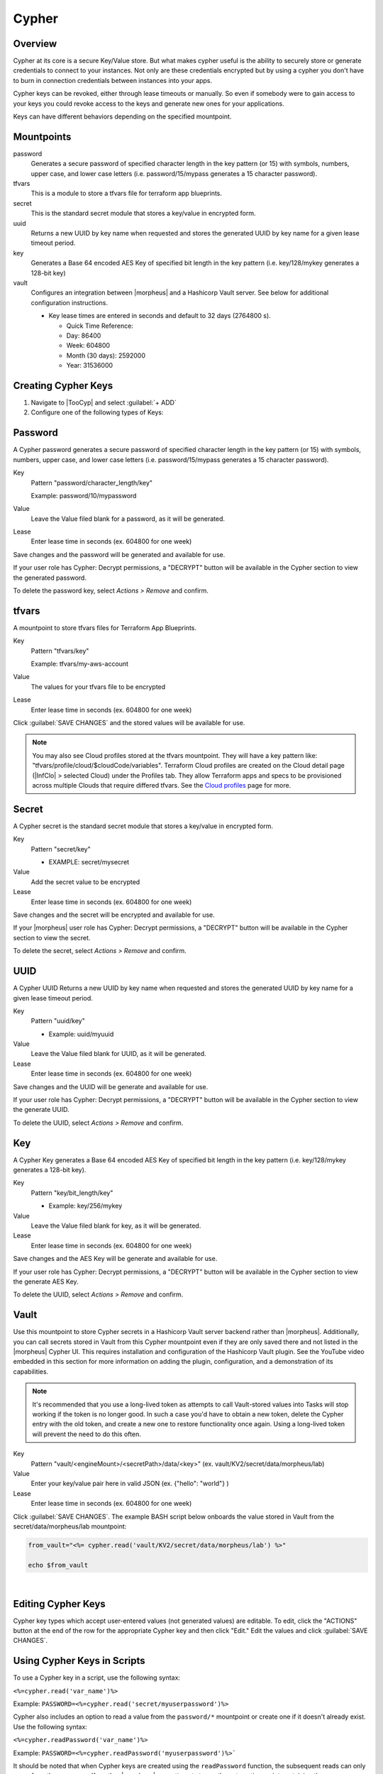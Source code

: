 .. _Cypher:

Cypher
======

Overview
--------

Cypher at its core is a secure Key/Value store. But what makes cypher useful is the ability to securely store or generate credentials to connect to your instances. Not only are these credentials encrypted but by using a cypher you don't have to burn in connection credentials between instances into your apps.

Cypher keys can be revoked, either through lease timeouts or manually. So even if somebody were to gain access to your keys you could revoke access to the keys and generate new ones for your applications.

Keys can have different behaviors depending on the specified mountpoint.

Mountpoints
-----------

password
  Generates a secure password of specified character length in the key pattern (or 15) with symbols, numbers, upper case, and lower case letters (i.e. password/15/mypass generates a 15 character password).
tfvars
  This is a module to store a tfvars file for terraform app blueprints.
secret
  This is the standard secret module that stores a key/value in encrypted form.
uuid
  Returns a new UUID by key name when requested and stores the generated UUID by key name for a given lease timeout period.
key
  Generates a Base 64 encoded AES Key of specified bit length in the key pattern (i.e. key/128/mykey generates a 128-bit key)
vault
  Configures an integration between |morpheus| and a Hashicorp Vault server. See below for additional configuration instructions.

  * Key lease times are entered in seconds and default to 32 days (2764800 s).

    * Quick Time Reference:
    * Day: 86400
    * Week: 604800
    * Month (30 days): 2592000
    * Year: 31536000


Creating Cypher Keys
--------------------

#. Navigate to |TooCyp| and select :guilabel:`+ ADD`
#. Configure one of the following types of Keys:

Password
--------

A Cypher password generates a secure password of specified character length in the key pattern (or 15) with symbols, numbers, upper case, and lower case letters (i.e. password/15/mypass generates a 15 character password).

Key
  Pattern "password/character_length/key"

  Example: password/10/mypassword

Value
  Leave the Value filed blank for a password, as it will be generated.

Lease
  Enter lease time in seconds (ex. 604800 for one week)

Save changes and the password will be generated and available for use.

If your user role has Cypher: Decrypt permissions, a "DECRYPT" button will be available in the Cypher section to view the generated password.

To delete the password key, select `Actions > Remove` and confirm.

tfvars
------

A mountpoint to store tfvars files for Terraform App Blueprints.

Key
  Pattern "tfvars/key"

  Example: tfvars/my-aws-account

Value
  The values for your tfvars file to be encrypted

Lease
  Enter lease time in seconds (ex. 604800 for one week)

Click :guilabel:`SAVE CHANGES` and the stored values will be available for use.

.. NOTE:: You may also see Cloud profiles stored at the tfvars mountpoint. They will have a key pattern like: "tfvars/profile/cloud/$cloudCode/variables". Terraform Cloud profiles are created on the Cloud detail page (|InfClo| > selected Cloud) under the Profiles tab. They allow Terraform apps and specs to be provisioned across multiple Clouds that require differed tfvars. See the `Cloud profiles <https://docs.morpheusdata.com/en/latest/infrastructure/clouds/profiles.html>`_ page for more.

Secret
------

A Cypher secret is the standard secret module that stores a key/value in encrypted form.

Key
  Pattern "secret/key"

  * EXAMPLE: secret/mysecret

Value
  Add the secret value to be encrypted

Lease
  Enter lease time in seconds (ex. 604800 for one week)

Save changes and the secret will be encrypted and available for use.

If your |morpheus| user role has Cypher: Decrypt permissions, a "DECRYPT" button will be available in the Cypher section to view the secret.

To delete the secret, select `Actions > Remove` and confirm.

UUID
----

A Cypher UUID Returns a new UUID by key name when requested and stores the generated UUID by key name for a given lease timeout period.

Key
  Pattern "uuid/key"

  * Example: uuid/myuuid

Value
  Leave the Value filed blank for UUID, as it will be generated.

Lease
  Enter lease time in seconds (ex. 604800 for one week)

Save changes and the UUID will be generate and available for use.

If your user role has Cypher: Decrypt permissions, a "DECRYPT" button will be available in the Cypher section to view the generate UUID.

To delete the UUID, select `Actions > Remove` and confirm.

Key
---

A Cypher Key generates a Base 64 encoded AES Key of specified bit length in the key pattern (i.e. key/128/mykey generates a 128-bit key).

Key
  Pattern "key/bit_length/key"

  * Example: key/256/mykey

Value
  Leave the Value filed blank for key, as it will be generated.

Lease
  Enter lease time in seconds (ex. 604800 for one week)

Save changes and the AES Key will be generate and available for use.

If your user role has Cypher: Decrypt permissions, a "DECRYPT" button will be available in the Cypher section to view the generate AES Key.

To delete the UUID, select `Actions > Remove` and confirm.

Vault
-----

Use this mountpoint to store Cypher secrets in a Hashicorp Vault server backend rather than |morpheus|. Additionally, you can call secrets stored in Vault from this Cypher mountpoint even if they are only saved there and not listed in the |morpheus| Cypher UI. This requires installation and configuration of the Hashicorp Vault plugin. See the YouTube video embedded in this section for more information on adding the plugin, configuration, and a demonstration of its capabilities.

.. NOTE:: It's recommended that you use a long-lived token as attempts to call Vault-stored values into Tasks will stop working if the token is no longer good. In such a case you'd have to obtain a new token, delete the Cypher entry with the old token, and create a new one to restore functionality once again. Using a long-lived token will prevent the need to do this often.

Key
  Pattern "vault/<engineMount>/<secretPath>/data/<key>" (ex. vault/KV2/secret/data/morpheus/lab)

Value
  Enter your key/value pair here in valid JSON (ex. {"hello": "world"} )

Lease
  Enter lease time in seconds (ex. 604800 for one week)

Click :guilabel:`SAVE CHANGES`. The example BASH script below onboards the value stored in Vault from the secret/data/morpheus/lab mountpoint:

.. code-block:: bash

  from_vault="<%= cypher.read('vault/KV2/secret/data/morpheus/lab') %>"

  echo $from_vault

.. raw:: html

    <div style="position: relative; padding-bottom: 56.25%; height: 0; overflow: hidden; max-width: 100%; height: auto;">
        <iframe src="//www.youtube.com/embed/9OSXXJi15Rw" frameborder="0" allowfullscreen style="position: absolute; top: 0; left: 0; width: 100%; height: 100%;"></iframe>
    </div>

|

Editing Cypher Keys
-------------------

Cypher key types which accept user-entered values (not generated values) are editable. To edit, click the "ACTIONS" button at the end of the row for the appropriate Cypher key and then click "Edit." Edit the values and click :guilabel:`SAVE CHANGES`.

Using Cypher Keys in Scripts
----------------------------

To use a Cypher key in a script, use the following syntax:

``<%=cypher.read('var_name')%>``

Example: ``PASSWORD=<%=cypher.read('secret/myuserpassword')%>``

Cypher also includes an option to read a value from the ``password/*`` mountpoint or create one if it doesn't already exist. Use the following syntax:

``<%=cypher.readPassword('var_name')%>``

Example: ``PASSWORD=<%=cypher.readPassword('myuserpassword')%>```

It should be noted that when Cypher keys are created using the ``readPassword`` function, the subsequent reads can only come from the same user. If another |morpheus| user attempts to run the automation script containing the ``readPassword`` call, the secret value will not be read and it's very likely the script will fail. For Tasks and Workflows that need to be run by multiple users, use a pre-existing Cypher key and reference it back in the script using ``read`` rather than ``readPassword``.

.. NOTE:: You can reference the original owner of a workflow so that keys can be used in a subtenant.  Example ``PASSWORD=<%=cypher.read('secret/myuserpassword')%>`` could be changed to ``PASSWORD=<%=cypher.read('secret/myuserpassword',true)%>`` within a library or a workflow and the true means OWNER true.  This will keep that key in the master tenants cypher store.
